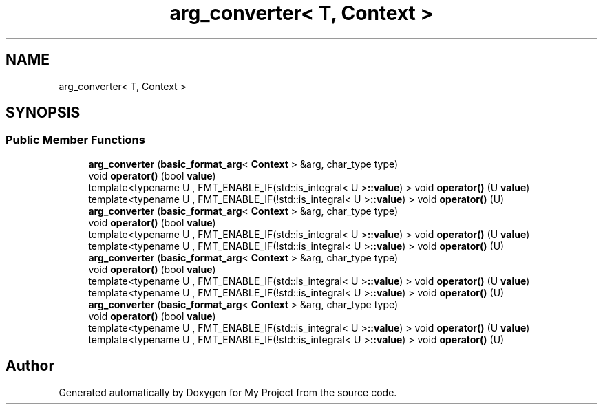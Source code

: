 .TH "arg_converter< T, Context >" 3 "Wed Feb 1 2023" "Version Version 0.0" "My Project" \" -*- nroff -*-
.ad l
.nh
.SH NAME
arg_converter< T, Context >
.SH SYNOPSIS
.br
.PP
.SS "Public Member Functions"

.in +1c
.ti -1c
.RI "\fBarg_converter\fP (\fBbasic_format_arg\fP< \fBContext\fP > &arg, char_type type)"
.br
.ti -1c
.RI "void \fBoperator()\fP (bool \fBvalue\fP)"
.br
.ti -1c
.RI "template<typename U , FMT_ENABLE_IF(std::is_integral< U >\fB::value\fP) > void \fBoperator()\fP (U \fBvalue\fP)"
.br
.ti -1c
.RI "template<typename U , FMT_ENABLE_IF(!std::is_integral< U >\fB::value\fP) > void \fBoperator()\fP (U)"
.br
.ti -1c
.RI "\fBarg_converter\fP (\fBbasic_format_arg\fP< \fBContext\fP > &arg, char_type type)"
.br
.ti -1c
.RI "void \fBoperator()\fP (bool \fBvalue\fP)"
.br
.ti -1c
.RI "template<typename U , FMT_ENABLE_IF(std::is_integral< U >\fB::value\fP) > void \fBoperator()\fP (U \fBvalue\fP)"
.br
.ti -1c
.RI "template<typename U , FMT_ENABLE_IF(!std::is_integral< U >\fB::value\fP) > void \fBoperator()\fP (U)"
.br
.ti -1c
.RI "\fBarg_converter\fP (\fBbasic_format_arg\fP< \fBContext\fP > &arg, char_type type)"
.br
.ti -1c
.RI "void \fBoperator()\fP (bool \fBvalue\fP)"
.br
.ti -1c
.RI "template<typename U , FMT_ENABLE_IF(std::is_integral< U >\fB::value\fP) > void \fBoperator()\fP (U \fBvalue\fP)"
.br
.ti -1c
.RI "template<typename U , FMT_ENABLE_IF(!std::is_integral< U >\fB::value\fP) > void \fBoperator()\fP (U)"
.br
.ti -1c
.RI "\fBarg_converter\fP (\fBbasic_format_arg\fP< \fBContext\fP > &arg, char_type type)"
.br
.ti -1c
.RI "void \fBoperator()\fP (bool \fBvalue\fP)"
.br
.ti -1c
.RI "template<typename U , FMT_ENABLE_IF(std::is_integral< U >\fB::value\fP) > void \fBoperator()\fP (U \fBvalue\fP)"
.br
.ti -1c
.RI "template<typename U , FMT_ENABLE_IF(!std::is_integral< U >\fB::value\fP) > void \fBoperator()\fP (U)"
.br
.in -1c

.SH "Author"
.PP 
Generated automatically by Doxygen for My Project from the source code\&.
